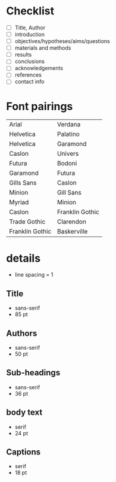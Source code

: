 * Checklist
- [ ] Title, Author
- [ ] introduction
- [ ] objectives/hypotheses/aims/questions
- [ ] materials and methods
- [ ] results
- [ ] conclusions
- [ ] acknowledgements
- [ ] references
- [ ] contact info

* Font pairings
|                 |                 |
|-----------------+-----------------|
| Arial           | Verdana         |
| Helvetica       | Palatino        |
| Helvetica       | Garamond        |
| Caslon          | Univers         |
| Futura          | Bodoni          |
| Garamond        | Futura          |
| Gills Sans      | Caslon          |
| Minion          | Gill Sans       |
| Myriad          | Minion          |
| Caslon          | Franklin Gothic |
| Trade Gothic    | Clarendon       |
| Franklin Gothic | Baskerville     |

* details

- line spacing = 1
** Title
- sans-serif
- 85 pt
** Authors
- sans-serif
- 50 pt
** Sub-headings
- sans-serif
- 36 pt
** body text
- serif
- 24 pt
** Captions
- serif
- 18 pt
